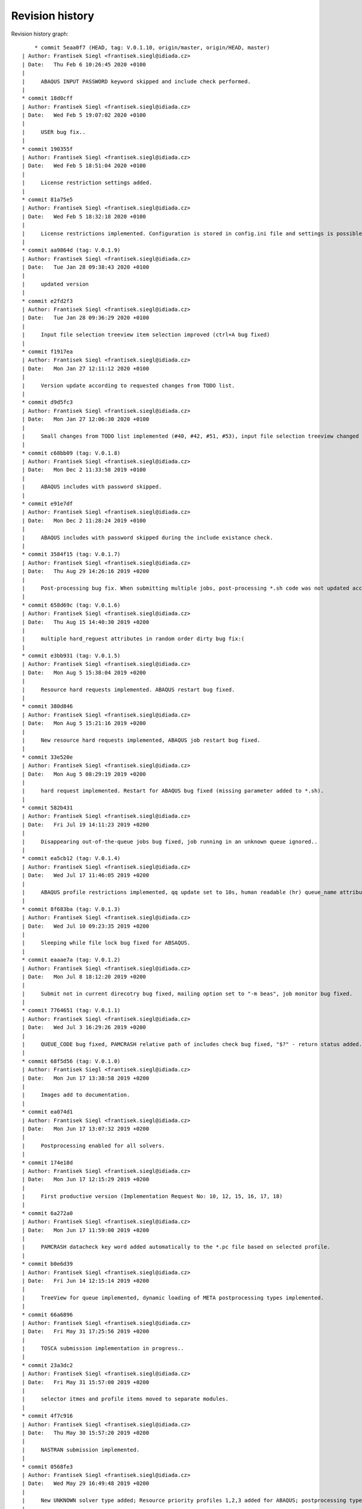 
Revision history
================

Revision history graph::
    
       * commit 5eaa0f7 (HEAD, tag: V.0.1.10, origin/master, origin/HEAD, master)
   | Author: Frantisek Siegl <frantisek.siegl@idiada.cz>
   | Date:   Thu Feb 6 10:26:45 2020 +0100
   | 
   |     ABAQUS INPUT PASSWORD keyword skipped and include check performed.
   |  
   * commit 18d0cff
   | Author: Frantisek Siegl <frantisek.siegl@idiada.cz>
   | Date:   Wed Feb 5 19:07:02 2020 +0100
   | 
   |     USER bug fix..
   |  
   * commit 190355f
   | Author: Frantisek Siegl <frantisek.siegl@idiada.cz>
   | Date:   Wed Feb 5 18:51:04 2020 +0100
   | 
   |     License restriction settings added.
   |  
   * commit 81a75e5
   | Author: Frantisek Siegl <frantisek.siegl@idiada.cz>
   | Date:   Wed Feb 5 18:32:18 2020 +0100
   | 
   |     License restrictions implemented. Configuration is stored in config.ini file and settings is possible via "Settings" menu available for defined users.
   |  
   * commit aa9864d (tag: V.0.1.9)
   | Author: Frantisek Siegl <frantisek.siegl@idiada.cz>
   | Date:   Tue Jan 28 09:38:43 2020 +0100
   | 
   |     updated version
   |  
   * commit e2fd2f3
   | Author: Frantisek Siegl <frantisek.siegl@idiada.cz>
   | Date:   Tue Jan 28 09:36:29 2020 +0100
   | 
   |     Input file selection treeview item selection improved (ctrl+A bug fixed)
   |  
   * commit f1917ea
   | Author: Frantisek Siegl <frantisek.siegl@idiada.cz>
   | Date:   Mon Jan 27 12:11:12 2020 +0100
   | 
   |     Version update according to requested changes from TODO list.
   |  
   * commit d9d5fc3
   | Author: Frantisek Siegl <frantisek.siegl@idiada.cz>
   | Date:   Mon Jan 27 12:06:30 2020 +0100
   | 
   |     Small changes from TODO list implemented (#40, #42, #51, #53), input file selection treeview changed to display file system tree instead of a list of files.
   |  
   * commit c68bb09 (tag: V.0.1.8)
   | Author: Frantisek Siegl <frantisek.siegl@idiada.cz>
   | Date:   Mon Dec 2 11:33:58 2019 +0100
   | 
   |     ABAQUS includes with password skipped.
   |  
   * commit e91e7df
   | Author: Frantisek Siegl <frantisek.siegl@idiada.cz>
   | Date:   Mon Dec 2 11:28:24 2019 +0100
   | 
   |     ABAQUS includes with password skipped during the include existance check.
   |  
   * commit 3584f15 (tag: V.0.1.7)
   | Author: Frantisek Siegl <frantisek.siegl@idiada.cz>
   | Date:   Thu Aug 29 14:26:16 2019 +0200
   | 
   |     Post-processing bug fix. When submitting multiple jobs, post-processing *.sh code was not updated according to the particular job name.
   |  
   * commit 658d69c (tag: V.0.1.6)
   | Author: Frantisek Siegl <frantisek.siegl@idiada.cz>
   | Date:   Thu Aug 15 14:40:30 2019 +0200
   | 
   |     multiple hard_reguest attributes in random order dirty bug fix:(
   |  
   * commit e3bb931 (tag: V.0.1.5)
   | Author: Frantisek Siegl <frantisek.siegl@idiada.cz>
   | Date:   Mon Aug 5 15:38:04 2019 +0200
   | 
   |     Resource hard requests implemented. ABAQUS restart bug fixed.
   |  
   * commit 380d846
   | Author: Frantisek Siegl <frantisek.siegl@idiada.cz>
   | Date:   Mon Aug 5 15:21:16 2019 +0200
   | 
   |     New resource hard requests implemented, ABAQUS job restart bug fixed.
   |  
   * commit 33e520e
   | Author: Frantisek Siegl <frantisek.siegl@idiada.cz>
   | Date:   Mon Aug 5 08:29:19 2019 +0200
   | 
   |     hard request implemented. Restart for ABAQUS bug fixed (missing parameter added to *.sh).
   |  
   * commit 582b431
   | Author: Frantisek Siegl <frantisek.siegl@idiada.cz>
   | Date:   Fri Jul 19 14:11:23 2019 +0200
   | 
   |     Disappearing out-of-the-queue jobs bug fixed, job running in an unknown queue ignored..
   |  
   * commit ea5cb12 (tag: V.0.1.4)
   | Author: Frantisek Siegl <frantisek.siegl@idiada.cz>
   | Date:   Wed Jul 17 11:46:05 2019 +0200
   | 
   |     ABAQUS profile restrictions implemented, qq update set to 10s, human readable (hr) queue_name attribute added, dft postprocessing types changed.
   |  
   * commit 8f683ba (tag: V.0.1.3)
   | Author: Frantisek Siegl <frantisek.siegl@idiada.cz>
   | Date:   Wed Jul 10 09:23:35 2019 +0200
   | 
   |     Sleeping while file lock bug fixed for ABSAQUS.
   |  
   * commit eaaae7a (tag: V.0.1.2)
   | Author: Frantisek Siegl <frantisek.siegl@idiada.cz>
   | Date:   Mon Jul 8 18:12:20 2019 +0200
   | 
   |     Submit not in current direcotry bug fixed, mailing option set to "-m beas", job monitor bug fixed.
   |  
   * commit 7764651 (tag: V.0.1.1)
   | Author: Frantisek Siegl <frantisek.siegl@idiada.cz>
   | Date:   Wed Jul 3 16:29:26 2019 +0200
   | 
   |     QUEUE_CODE bug fixed, PAMCRASH relative path of includes check bug fixed, "$?" - return status added.
   |  
   * commit 68f5d56 (tag: V.0.1.0)
   | Author: Frantisek Siegl <frantisek.siegl@idiada.cz>
   | Date:   Mon Jun 17 13:38:58 2019 +0200
   | 
   |     Images add to documentation.
   |  
   * commit ea074d1
   | Author: Frantisek Siegl <frantisek.siegl@idiada.cz>
   | Date:   Mon Jun 17 13:07:32 2019 +0200
   | 
   |     Postprocessing enabled for all solvers.
   |  
   * commit 174e18d
   | Author: Frantisek Siegl <frantisek.siegl@idiada.cz>
   | Date:   Mon Jun 17 12:15:29 2019 +0200
   | 
   |     First productive version (Implementation Request No: 10, 12, 15, 16, 17, 18)
   |  
   * commit 6a272a0
   | Author: Frantisek Siegl <frantisek.siegl@idiada.cz>
   | Date:   Mon Jun 17 11:59:00 2019 +0200
   | 
   |     PAMCRASH datacheck key word added automatically to the *.pc file based on selected profile.
   |  
   * commit b0e6d39
   | Author: Frantisek Siegl <frantisek.siegl@idiada.cz>
   | Date:   Fri Jun 14 12:15:14 2019 +0200
   | 
   |     TreeView for queue implemented, dynamic loading of META postprocessing types implemented.
   |  
   * commit 66a6896
   | Author: Frantisek Siegl <frantisek.siegl@idiada.cz>
   | Date:   Fri May 31 17:25:56 2019 +0200
   | 
   |     TOSCA submission implementation in progress..
   |  
   * commit 23a3dc2
   | Author: Frantisek Siegl <frantisek.siegl@idiada.cz>
   | Date:   Fri May 31 15:57:00 2019 +0200
   | 
   |     selector itmes and profile items moved to separate modules.
   |  
   * commit 4f7c916
   | Author: Frantisek Siegl <frantisek.siegl@idiada.cz>
   | Date:   Thu May 30 15:57:20 2019 +0200
   | 
   |     NASTRAN submission implemented.
   |  
   * commit 0568fe3
   | Author: Frantisek Siegl <frantisek.siegl@idiada.cz>
   | Date:   Wed May 29 16:49:48 2019 +0200
   | 
   |     New UNKNOWN solver type added; Resource priority profiles 1,2,3 added for ABAQUS; postprocessing type selection implemented; q: jobs sorting according to solver implemented.
   |  
   * commit feaf0c5 (tag: V.0.0.9)
   | Author: Frantisek Siegl <frantisek.siegl@idiada.cz>
   | Date:   Tue May 28 13:13:39 2019 +0200
   | 
   |     PAMCRASH V2016.06 option added to qq, solver selection option added to qp.
   |  
   * commit e6044dd
   | Author: Frantisek Siegl <frantisek.siegl@idiada.cz>
   | Date:   Tue May 28 12:44:14 2019 +0200
   | 
   |     PAMCRASH V2016.06 option added, qp extended of solver selection option.
   |  
   * commit 761adc9
   | Author: Frantisek Siegl <frantisek.siegl@idiada.cz>
   | Date:   Wed Apr 24 15:35:13 2019 +0200
   | 
   |     so-4 added. Check for further warining added.
   |  
   * commit 9ab491e (tag: V.0.0.8)
   | Author: Frantisek Siegl <frantisek.siegl@idiada.cz>
   | Date:   Wed Apr 24 09:53:36 2019 +0200
   | 
   |     PamCrash submitting command bug fixed.
   |  
   * commit 001e878
   | Author: Frantisek Siegl <frantisek.siegl@idiada.cz>
   | Date:   Wed Apr 24 09:49:14 2019 +0200
   | 
   |     pamcrash submit command *.pc suffix bug fixed.
   |  
   * commit e102736
   | Author: Frantisek Siegl <frantisek.siegl@idiada.cz>
   | Date:   Thu Mar 21 16:25:20 2019 +0100
   | 
   |     File content tracking changed to tail.
   |  
   * commit 27d6f23 (tag: V.0.0.7)
   | Author: Frantisek Siegl <frantisek.siegl@idiada.cz>
   | Date:   Thu Mar 21 14:27:30 2019 +0100
   | 
   |     Documentation added. Job progress monitoring added.
   |  
   * commit 712394e (tag: V.0.0.6)
   | Author: Frantisek Siegl <frantisek.siegl@idiada.cz>
   | Date:   Wed Mar 20 13:56:25 2019 +0100
   | 
   |     Test version with parametric input interface.
   |  
   * commit 55ad075
   | Author: Frantisek Siegl <frantisek.siegl@idiada.cz>
   | Date:   Wed Mar 20 13:52:48 2019 +0100
   | 
   |     Parametric interface for qaba and qpam implemented.
   |  
   * commit 0b99707 (tag: V.0.0.5)
   | Author: Frantisek Siegl <frantisek.siegl@idiada.cz>
   | Date:   Tue Mar 19 17:24:22 2019 +0100
   | 
   |     Logging implemented. Different levels are printed out based on application interface type.
   |  
   * commit 3593f55
   | Author: Frantisek Siegl <frantisek.siegl@idiada.cz>
   | Date:   Tue Mar 19 17:10:05 2019 +0100
   | 
   |     logging implemented.
   |  
   * commit 8a4997d
   | Author: Frantisek Siegl <frantisek.siegl@idiada.cz>
   | Date:   Tue Mar 19 16:22:37 2019 +0100
   | 
   |     Running jobs order fixed, out of the queue running jobs displaying bug fixed.
   |  
   * commit a46e6da
   | Author: Frantisek Siegl <frantisek.siegl@idiada.cz>
   | Date:   Tue Mar 19 15:01:05 2019 +0100
   | 
   |     Updating qq queue bug fixed.
   |  
   * commit 2e3f14a
   | Author: Frantisek Siegl <frantisek.siegl@idiada.cz>
   | Date:   Tue Mar 19 14:19:37 2019 +0100
   | 
   |     Job terminate, jobs running out of the queue implemented.
   |  
   * commit 418f548 (tag: V.0.0.4)
   | Author: Frantisek Siegl <frantisek.siegl@idiada.cz>
   | Date:   Mon Mar 18 15:41:53 2019 +0100
   | 
   |     DEBUG param moved to application in order to be propagated to the whole data structure.
   |  
   * commit 7387c2d
   | Author: Frantisek Siegl <frantisek.siegl@idiada.cz>
   | Date:   Mon Mar 18 15:27:20 2019 +0100
   | 
   |     Debug option influence to qsub implemented.
   |  
   * commit c5e7876 (tag: V.0.0.3)
   | Author: Frantisek Siegl <frantisek.siegl@idiada.cz>
   | Date:   Fri Mar 15 17:08:11 2019 +0100
   | 
   |     Missing module added.
   |  
   * commit 68a5eb9
   | Author: Frantisek Siegl <frantisek.siegl@idiada.cz>
   | Date:   Fri Mar 15 16:48:16 2019 +0100
   | 
   |     First gui version implemented.
   |  
   * commit a26e5d0 (tag: V.0.0.2)
   | Author: Frantisek Siegl <frantisek.siegl@idiada.cz>
   | Date:   Fri Mar 8 13:12:04 2019 +0100
   | 
   |     qa - submit abaqus, qp - submit pamcrash, q - list of running jobs
   |  
   * commit 7764875 (tag: V.0.0.1)
   | Author: Frantisek Siegl <frantisek.siegl@idiada.cz>
   | Date:   Wed Mar 6 17:16:02 2019 +0100
   | 
   |     Test version.
   |  
   * commit 7968830
   | Author: Frantisek Siegl <frantisek.siegl@idiada.cz>
   | Date:   Wed Mar 6 16:50:43 2019 +0100
   | 
   |     First test version. Multi-file submition implemented, profiles implemented.
   |  
   * commit 1bf613c
     Author: Frantisek Siegl <frantisek.siegl@idiada.cz>
     Date:   Fri Mar 1 12:33:24 2019 +0100
     
         Initial commit.
